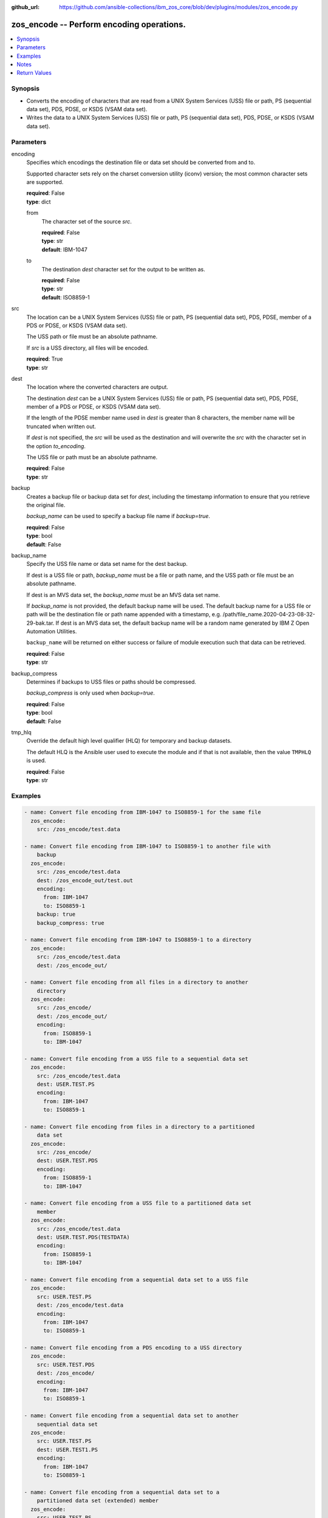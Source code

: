 
:github_url: https://github.com/ansible-collections/ibm_zos_core/blob/dev/plugins/modules/zos_encode.py

.. _zos_encode_module:


zos_encode -- Perform encoding operations.
==========================================



.. contents::
   :local:
   :depth: 1


Synopsis
--------
- Converts the encoding of characters that are read from a UNIX System Services (USS) file or path, PS (sequential data set), PDS, PDSE, or KSDS (VSAM data set).
- Writes the data to a UNIX System Services (USS) file or path, PS (sequential data set), PDS, PDSE, or KSDS (VSAM data set).





Parameters
----------


encoding
  Specifies which encodings the destination file or data set should be converted from and to.

  Supported character sets rely on the charset conversion utility (iconv) version; the most common character sets are supported.

  | **required**: False
  | **type**: dict


  from
    The character set of the source *src*.

    | **required**: False
    | **type**: str
    | **default**: IBM-1047


  to
    The destination *dest* character set for the output to be written as.

    | **required**: False
    | **type**: str
    | **default**: ISO8859-1



src
  The location can be a UNIX System Services (USS) file or path, PS (sequential data set), PDS, PDSE, member of a PDS or PDSE, or KSDS (VSAM data set).

  The USS path or file must be an absolute pathname.

  If *src* is a USS directory, all files will be encoded.

  | **required**: True
  | **type**: str


dest
  The location where the converted characters are output.

  The destination *dest* can be a UNIX System Services (USS) file or path, PS (sequential data set), PDS, PDSE, member of a PDS or PDSE, or KSDS (VSAM data set).

  If the length of the PDSE member name used in *dest* is greater than 8 characters, the member name will be truncated when written out.

  If *dest* is not specified, the *src* will be used as the destination and will overwrite the *src* with the character set in the option *to_encoding*.

  The USS file or path must be an absolute pathname.

  | **required**: False
  | **type**: str


backup
  Creates a backup file or backup data set for *dest*, including the timestamp information to ensure that you retrieve the original file.

  *backup_name* can be used to specify a backup file name if *backup=true*.

  | **required**: False
  | **type**: bool
  | **default**: False


backup_name
  Specify the USS file name or data set name for the dest backup.

  If dest is a USS file or path, *backup_name* must be a file or path name, and the USS path or file must be an absolute pathname.

  If dest is an MVS data set, the *backup_name* must be an MVS data set name.

  If *backup_name* is not provided, the default backup name will be used. The default backup name for a USS file or path will be the destination file or path name appended with a timestamp, e.g. /path/file_name.2020-04-23-08-32-29-bak.tar. If dest is an MVS data set, the default backup name will be a random name generated by IBM Z Open Automation Utilities.

  ``backup_name`` will be returned on either success or failure of module execution such that data can be retrieved.

  | **required**: False
  | **type**: str


backup_compress
  Determines if backups to USS files or paths should be compressed.

  *backup_compress* is only used when *backup=true*.

  | **required**: False
  | **type**: bool
  | **default**: False


tmp_hlq
  Override the default high level qualifier (HLQ) for temporary and backup datasets.

  The default HLQ is the Ansible user used to execute the module and if that is not available, then the value ``TMPHLQ`` is used.

  | **required**: False
  | **type**: str




Examples
--------

.. code-block:: yaml+jinja

   
   - name: Convert file encoding from IBM-1047 to ISO8859-1 for the same file
     zos_encode:
       src: /zos_encode/test.data

   - name: Convert file encoding from IBM-1047 to ISO8859-1 to another file with
       backup
     zos_encode:
       src: /zos_encode/test.data
       dest: /zos_encode_out/test.out
       encoding:
         from: IBM-1047
         to: ISO8859-1
       backup: true
       backup_compress: true

   - name: Convert file encoding from IBM-1047 to ISO8859-1 to a directory
     zos_encode:
       src: /zos_encode/test.data
       dest: /zos_encode_out/

   - name: Convert file encoding from all files in a directory to another
       directory
     zos_encode:
       src: /zos_encode/
       dest: /zos_encode_out/
       encoding:
         from: ISO8859-1
         to: IBM-1047

   - name: Convert file encoding from a USS file to a sequential data set
     zos_encode:
       src: /zos_encode/test.data
       dest: USER.TEST.PS
       encoding:
         from: IBM-1047
         to: ISO8859-1

   - name: Convert file encoding from files in a directory to a partitioned
       data set
     zos_encode:
       src: /zos_encode/
       dest: USER.TEST.PDS
       encoding:
         from: ISO8859-1
         to: IBM-1047

   - name: Convert file encoding from a USS file to a partitioned data set
       member
     zos_encode:
       src: /zos_encode/test.data
       dest: USER.TEST.PDS(TESTDATA)
       encoding:
         from: ISO8859-1
         to: IBM-1047

   - name: Convert file encoding from a sequential data set to a USS file
     zos_encode:
       src: USER.TEST.PS
       dest: /zos_encode/test.data
       encoding:
         from: IBM-1047
         to: ISO8859-1

   - name: Convert file encoding from a PDS encoding to a USS directory
     zos_encode:
       src: USER.TEST.PDS
       dest: /zos_encode/
       encoding:
         from: IBM-1047
         to: ISO8859-1

   - name: Convert file encoding from a sequential data set to another
       sequential data set
     zos_encode:
       src: USER.TEST.PS
       dest: USER.TEST1.PS
       encoding:
         from: IBM-1047
         to: ISO8859-1

   - name: Convert file encoding from a sequential data set to a
       partitioned data set (extended) member
     zos_encode:
       src: USER.TEST.PS
       dest: USER.TEST1.PDS(TESTDATA)
       encoding:
         from: IBM-1047
         to: ISO8859-1

   - name: Convert file encoding from a USS file to a VSAM data set
     zos_encode:
       src: /zos_encode/test.data
       dest: USER.TEST.VS
       encoding:
         from: ISO8859-1
         to: IBM-1047

   - name: Convert file encoding from a VSAM data set to a USS file
     zos_encode:
       src: USER.TEST.VS
       dest: /zos_encode/test.data
       encoding:
         from: IBM-1047
         to: ISO8859-1

   - name: Convert file encoding from a VSAM data set to a sequential
       data set
     zos_encode:
       src: USER.TEST.VS
       dest: USER.TEST.PS
       encoding:
         from: IBM-1047
         to: ISO8859-1

   - name: Convert file encoding from a sequential data set a VSAM data set
     zos_encode:
       src: USER.TEST.PS
       dest: USER.TEST.VS
       encoding:
         from: ISO8859-1
         to: IBM-1047




Notes
-----

.. note::
   It is the playbook author or user's responsibility to avoid files that should not be encoded, such as binary files. A user is described as the remote user, configured either for the playbook or playbook tasks, who can also obtain escalated privileges to execute as root or another user.

   All data sets are always assumed to be cataloged. If an uncataloged data set needs to be encoded, it should be cataloged first.

   For supported character sets used to encode data, refer to the `documentation <https://ibm.github.io/z_ansible_collections_doc/ibm_zos_core/docs/source/resources/character_set.html>`_.







Return Values
-------------


src
  The location of the input characters identified in option *src*.

  | **returned**: always
  | **type**: str

dest
  The name of the output file or data set. If dest is a USS file or path and the status has been changed in the conversion, the file status will also be returned.

  | **returned**: always
  | **type**: str

backup_name
  Name of the backup file created.

  | **returned**: changed and if backup=yes
  | **type**: str
  | **sample**: /path/file_name.2020-04-23-08-32-29-bak.tar

